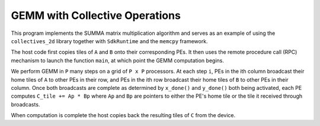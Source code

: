 .. _benchmark-gemm-collectives-memcpy:

GEMM with Collective Operations
===============================

This program implements the SUMMA matrix multiplication algorithm and serves
as an example of using the ``collectives_2d`` library together with
``SdkRuntime`` and the ``memcpy`` framework.

The host code first copies tiles of ``A`` and ``B`` onto their corresponding
PEs. It then uses the remote procedure call (RPC) mechanism to launch the
function ``main``, at which point the GEMM computation begins.

We perform GEMM in ``P`` many steps on a grid of ``P x P`` processors.
At each step ``i``, PEs in the ith column broadcast their home tiles of ``A``
to other PEs in their row, and PEs in the ith row broadcast their home
tiles of ``B`` to other PEs in their column. Once both broadcasts are complete
as determined by ``x_done()`` and ``y_done()`` both being activated,
each PE computes ``C_tile += Ap * Bp`` where ``Ap`` and ``Bp`` are pointers to
either the PE's home tile or the tile it received through broadcasts.

When computation is complete the host copies back the resulting tiles of
``C`` from the device.
